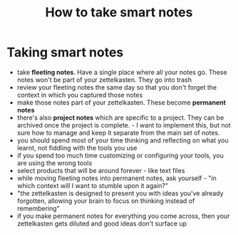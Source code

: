 #+title: How to take smart notes
#+HUGO_AUTO_SET_LASTMOD: t
#+hugo_base_dir: /Users/rajath/bleh/hugo/github-pages/blog
#+hugo_section: knowledge

* Taking smart notes
- take *fleeting notes*. Have a single place where all your notes go. These notes won't be part of your zettelkasten. They go into trash
- review your fleeting notes the same day so that you don't forget the context in which you captured those notes
- make those notes part of your zettelkasten. These become *permanent notes*
- there's also *project notes* which are specific to a project. They can be archived once the project is complete. - I want to implement this, but not sure how to manage and keep it separate from the main set of notes.
- you should spend most of your time thinking and reflecting on what you learnt, not fiddling with the tools you use
- if you spend too much time customizing or configuring your tools, you are using the wrong tools
- select products that will be around forever - like text files
- while moving fleeting notes into permanent notes, ask yourself - "in which context will I want to stumble upon it again?"
- "the zettelkasten is designed to present you with ideas you've already forgotten, allowing your brain to focus on thinking instead of remembering"
- if you make permanent notes for everything you come across, then your zettelkasten gets diluted and good ideas don't surface up
